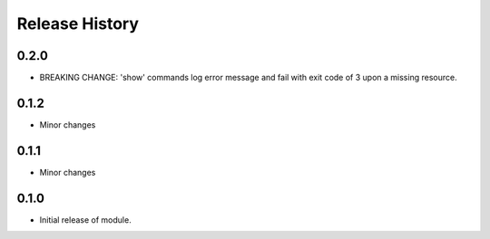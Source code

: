 .. :changelog:

Release History
===============

0.2.0
+++++
* BREAKING CHANGE: 'show' commands log error message and fail with exit code of 3 upon a missing resource.

0.1.2
+++++
* Minor changes

0.1.1
+++++
* Minor changes

0.1.0
+++++
* Initial release of module.
